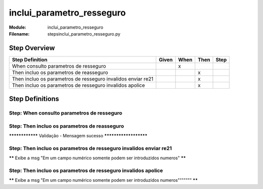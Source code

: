 .. _docid.steps.inclui_parametro_resseguro:
.. index:: inclui_parametro_resseguro

======================================================================
inclui_parametro_resseguro
======================================================================

:Module:   inclui_parametro_resseguro
:Filename: steps\inclui_parametro_resseguro.py

Step Overview
=============


============================================================ ===== ==== ==== ====
Step Definition                                              Given When Then Step
============================================================ ===== ==== ==== ====
When consulto parametros de resseguro                                x           
Then incluo os parametros de reasseguro                                   x      
Then incluo os parametros de resseguro invalidos enviar re21              x      
Then incluo os parametros de resseguro invalidos apolice                  x      
============================================================ ===== ==== ==== ====

Step Definitions
================

.. index:: 
    single: When step; When consulto parametros de resseguro

**Step:** When consulto parametros de resseguro
-----------------------------------------------

.. todo::
    Step definition description is missing.

.. index:: 
    single: Then step; Then incluo os parametros de reasseguro

**Step:** Then incluo os parametros de reasseguro
-------------------------------------------------

**************** Validação - Mensagem sucesso **********************

.. index:: 
    single: Then step; Then incluo os parametros de resseguro invalidos enviar re21

**Step:** Then incluo os parametros de resseguro invalidos enviar re21
----------------------------------------------------------------------

****** Exibe a msg "Em um campo numérico somente podem ser introduzidos numeros" ******

.. index:: 
    single: Then step; Then incluo os parametros de resseguro invalidos apolice

**Step:** Then incluo os parametros de resseguro invalidos apolice
------------------------------------------------------------------

****** Exibe a msg "Em um campo numérico somente podem ser introduzidos numeros""""""" ******

